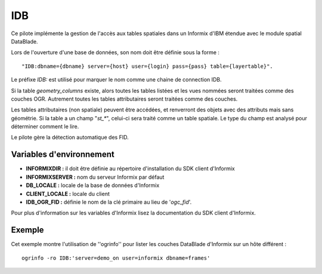 .. _`gdal.ogr.formats.idb`:

IDB
======

Ce pilote implémente la gestion de l'accès aux tables spatiales dans un 
Informix d'IBM étendue avec le module spatial DataBlade.

Lors de l'ouverture d'une base de données, son nom doit être définie sous la 
forme :
::
    
    "IDB:dbname={dbname} server={host} user={login} pass={pass} table={layertable}".

Le préfixe *IDB:* est utilisé pour marquer le nom comme une chaine de 
connection IDB.

Si la table *geometry_columns* existe, alors toutes les tables listées et les 
vues nommées seront traitées comme des couches OGR. Autrement toutes les tables 
attributaires seront traitées comme des couches.

Les tables attributaires (non spatiale) peuvent être accédées, et renverront des 
objets avec des attributs mais sans géométrie. Si la table a un champ "*st_\**", 
celui-ci sera traité comme un table spatiale. Le type du champ est analysé pour 
déterminer comment le lire.

Le pilote gère la détection automatique des FID.

Variables d'environnement
--------------------------

* **INFORMIXDIR :** il doit être définie au répertoire d'installation du SDK 
  client d'Informix
* **INFORMIXSERVER :** nom du serveur Informix par défaut
* **DB_LOCALE :** locale de la base de données d'Informix
* **CLIENT_LOCALE :** locale du client
* **IDB_OGR_FID :** définie le nom de la clé primaire au lieu de '*ogc_fid*'. 

Pour plus d'information sur les variables d'Informix lisez la documentation du 
SDK client d'Informix.

Exemple
--------

Cet exemple montre l'utilisation de ''ogrinfo'' pour lister les couches 
DataBlade d'Informix sur un hôte différent :
::
    
    ogrinfo -ro IDB:'server=demo_on user=informix dbname=frames'

.. yjacolin at free.fr, Yves Jacolin - 2009/02/25 22:23 (trunk 10402)